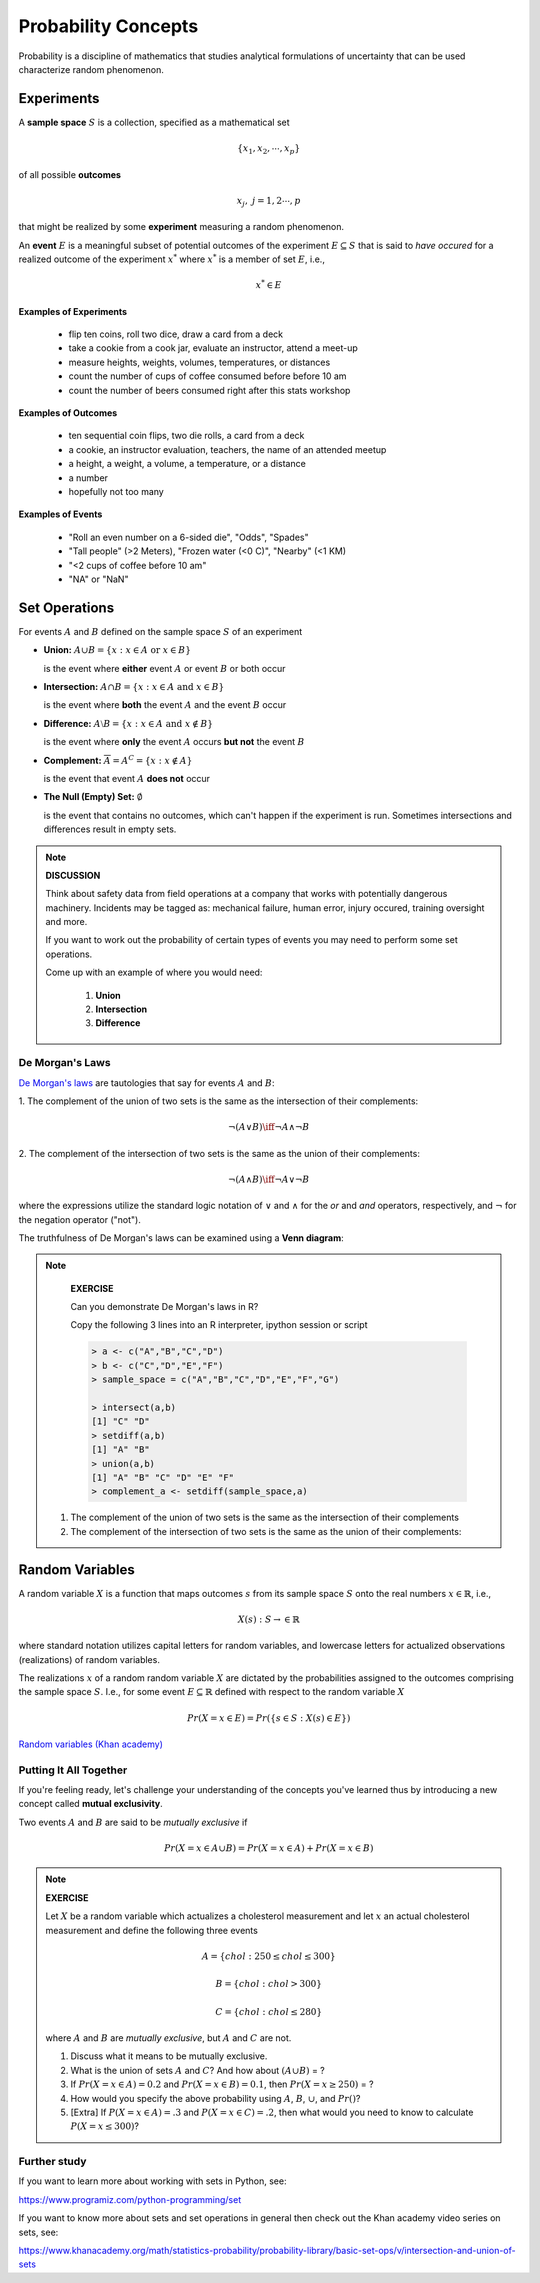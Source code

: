 .. probability lecture

***********************
Probability Concepts
***********************

Probability is a discipline of mathematics that studies analytical formulations of uncertainty that can be used
characterize random phenomenon.

Experiments
==============

A **sample space** :math:`S` is a collection, specified as a mathematical set

.. math::
   \{x_1, x_2, \cdots, x_p\} 

of all possible **outcomes** 

.. math::
   x_j, \; j= 1, 2 \cdots, p

that might be realized by some **experiment** measuring a random phenomenon.  

An **event** :math:`E` is a meaningful subset of potential outcomes of the experiment :math:`E \subseteq S` that is
said to *have occured* for a realized outcome of the experiment :math:`x^*`
where :math:`x^*` is a member of set :math:`E`, i.e.,

.. math::
   x^* \in E

**Examples of Experiments**

   * flip ten coins, roll two dice, draw a card from a deck
   * take a cookie from a cook jar, evaluate an instructor, attend a meet-up
   * measure heights, weights, volumes, temperatures, or distances
   * count the number of cups of coffee consumed before before 10 am
   * count the number of beers consumed right after this stats workshop

**Examples of Outcomes**

   * ten sequential coin flips, two die rolls, a card from a deck
   * a cookie, an instructor evaluation, teachers, the name of an attended meetup 
   * a height, a weight, a volume, a temperature, or a distance
   * a number
   * hopefully not too many

**Examples of Events**

   * "Roll an even number on a 6-sided die", "Odds", "Spades"
   * "Tall people" (>2 Meters), "Frozen water (<0 C)", "Nearby" (<1 KM)
   * "<2 cups of coffee before 10 am"
   * "NA" or "NaN"

Set Operations
================

For events :math:`A` and :math:`B`
defined on the sample space :math:`S` of an experiment

* **Union:** :math:`A \cup B = \{x: x \in A \text{ or } x\in B\}`

  is the event where **either** event :math:`A` or event :math:`B` or both occur

..

* **Intersection:** :math:`A \cap B = \{x: x \in A \text{ and } x\in B\}`

  is the event where **both** the event :math:`A` and the event :math:`B` occur

..


* **Difference:** :math:`A \setminus B = \{x: x \in A \text{ and } x \notin B\}`

  is the event where **only** the event :math:`A` occurs **but not** the event :math:`B`

..

* **Complement:** :math:`\overline A = A^C = \{x: x\notin A\}`

  is the event that event :math:`A` **does not** occur

..


* **The Null (Empty) Set:** :math:`\emptyset`

  is the event that contains no outcomes, which can't happen if the
  experiment is run.  Sometimes intersections and differences result
  in empty sets.

.. note:: 

   **DISCUSSION**

   Think about safety data from field operations at a company that
   works with potentially dangerous machinery.  Incidents may be
   tagged as: mechanical failure, human error, injury occured,
   training oversight and more.

   If you want to work out the probability of certain types of events
   you may need to perform some set operations.
   
   
   Come up with an example of where you would need:

     1. **Union**
     2. **Intersection**
     3. **Difference**
   

De Morgan's Laws 
----------------

`De Morgan's laws <https://en.wikipedia.org/wiki/De_Morgan's_laws>`_ are tautologies that say for events :math:`A` and :math:`B`:

1. The complement of the union of two sets is the same as 
the intersection of their complements:

.. math::

  \neg (A \vee B) \iff \neg A \wedge \neg B

2. The complement of the intersection of two sets is the same as 
the union of their complements:

.. math::

  \neg (A \wedge B) \iff \neg A \vee \neg B
   
where the expressions utilize the standard logic notation 
of :math:`\vee` and :math:`\wedge` for the
`or` and `and` operators, respectively, 
and :math:`\neg` for the negation operator ("not").

The truthfulness of De Morgan's laws can be examined using a 
**Venn diagram**:

.. figure:: ./images/Demorganlaws.png
   :scale: 75%
   :align: center
   :alt: demorgans-laws
   :figclass: align-center
     
.. note::

    **EXERCISE**

    Can you demonstrate De Morgan's laws in R?
    
    Copy the following 3 lines into an R interpreter, ipython session or script
   
    .. code-block:: r

        > a <- c("A","B","C","D")
        > b <- c("C","D","E","F")
        > sample_space = c("A","B","C","D","E","F","G")

        > intersect(a,b)
        [1] "C" "D"
        > setdiff(a,b)
        [1] "A" "B"
        > union(a,b)
        [1] "A" "B" "C" "D" "E" "F"
        > complement_a <- setdiff(sample_space,a)

   1. The complement of the union of two sets is the same as  the intersection of
      their complements

   2. The complement of the intersection of two sets is the same as 
      the union of their complements:


Random Variables
==================
   
A random variable :math:`X` is a function that maps outcomes :math:`s` from its sample space :math:`S` onto the real
numbers :math:`x \in \mathbb{R}`, i.e.,

.. math::
    X(s) : S\rightarrow \in \mathbb{R}

where standard notation utilizes capital letters for random variables, and lowercase letters for actualized
observations (realizations) of random variables.

The realizations :math:`x` of a random random variable :math:`X` are dictated by the probabilities assigned to the
outcomes comprising the sample space :math:`S`. I.e., for some event :math:`E \subseteq \mathbb{R}` defined with respect
to the random variable :math:`X`

.. math::
        Pr(X=x \in E) = Pr(\{s\in S : X(s) \in E\})

     
`Random variables (Khan academy) <https://www.khanacademy.org/math/statistics-probability/random-variables-stats-library/discrete-and-continuous-random-variables/v/random-variables>`_

Putting It All Together
--------------------------

If you're feeling ready, let's challenge your understanding of the 
concepts you've learned thus by introducing a new concept 
called **mutual exclusivity**.

Two events :math:`A` and :math:`B` are said to be *mutually exclusive* if 

.. math::
   Pr (X=x \in A \cup B) = Pr(X=x \in A) + Pr(X=x \in B)


.. note::

   **EXERCISE**

   Let :math:`X` be a random variable which actualizes a cholesterol measurement  
   and let :math:`x` an actual cholesterol measurement and define
   the following three events  

   .. math::
      A = \{chol: 250 \leq chol \leq 300\}

   .. math::
      B = \{chol: chol > 300\}

   .. math::
      C = \{chol: chol \leq 280\}

   where :math:`A` and :math:`B` are *mutually exclusive*, but :math:`A` and :math:`C` are not.

   1. Discuss what it means to be mutually exclusive.

   2. What is the union of sets :math:`A` and :math:`C`?
      And how about :math:`(A \cup B)` = ?
 
   3. If :math:`Pr(X=x\in A) = 0.2` and :math:`Pr(X=x\in B) = 0.1`, 
      then :math:`Pr(X=x \geq 250)` = ?

   4. How would you specify the above probability using :math:`A`, 
      :math:`B`, :math:`\cup`, and :math:`Pr()`?

   5. [Extra] If :math:`P(X=x\in A) = .3` and :math:`P(X=x\in C)=.2`,
      then what would you need to know to calculate :math:`P(X=x \leq
      300)`?

      
Further study
-------------

If you want to learn more about working with sets in Python, see:

`<https://www.programiz.com/python-programming/set>`_

If you want to know more about sets and set operations in general then check out the Khan academy video series on sets, see:

`<https://www.khanacademy.org/math/statistics-probability/probability-library/basic-set-ops/v/intersection-and-union-of-sets>`_
	       
